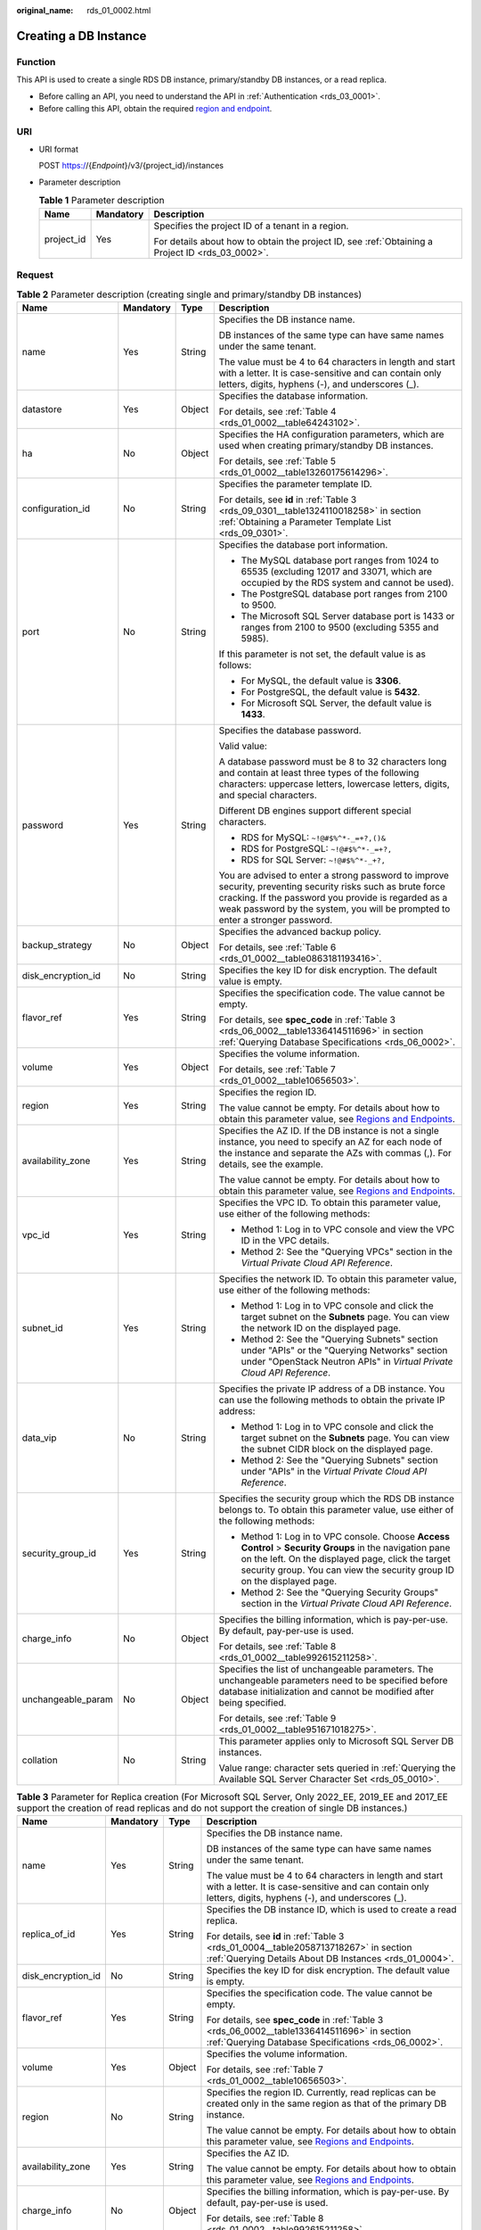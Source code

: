 :original_name: rds_01_0002.html

.. _rds_01_0002:

Creating a DB Instance
======================

Function
--------

This API is used to create a single RDS DB instance, primary/standby DB instances, or a read replica.

-  Before calling an API, you need to understand the API in :ref:`Authentication <rds_03_0001>`.
-  Before calling this API, obtain the required `region and endpoint <https://docs.otc.t-systems.com/en-us/endpoint/index.html>`__.

URI
---

-  URI format

   POST https://{*Endpoint*}/v3/{project_id}/instances

-  Parameter description

   .. table:: **Table 1** Parameter description

      +-----------------------+-----------------------+--------------------------------------------------------------------------------------------------+
      | Name                  | Mandatory             | Description                                                                                      |
      +=======================+=======================+==================================================================================================+
      | project_id            | Yes                   | Specifies the project ID of a tenant in a region.                                                |
      |                       |                       |                                                                                                  |
      |                       |                       | For details about how to obtain the project ID, see :ref:`Obtaining a Project ID <rds_03_0002>`. |
      +-----------------------+-----------------------+--------------------------------------------------------------------------------------------------+

Request
-------

.. _rds_01_0002__table11236435:

.. table:: **Table 2** Parameter description (creating single and primary/standby DB instances)

   +--------------------+-----------------+-----------------+------------------------------------------------------------------------------------------------------------------------------------------------------------------------------------------------------------------------------------------------------+
   | Name               | Mandatory       | Type            | Description                                                                                                                                                                                                                                          |
   +====================+=================+=================+======================================================================================================================================================================================================================================================+
   | name               | Yes             | String          | Specifies the DB instance name.                                                                                                                                                                                                                      |
   |                    |                 |                 |                                                                                                                                                                                                                                                      |
   |                    |                 |                 | DB instances of the same type can have same names under the same tenant.                                                                                                                                                                             |
   |                    |                 |                 |                                                                                                                                                                                                                                                      |
   |                    |                 |                 | The value must be 4 to 64 characters in length and start with a letter. It is case-sensitive and can contain only letters, digits, hyphens (-), and underscores (_).                                                                                 |
   +--------------------+-----------------+-----------------+------------------------------------------------------------------------------------------------------------------------------------------------------------------------------------------------------------------------------------------------------+
   | datastore          | Yes             | Object          | Specifies the database information.                                                                                                                                                                                                                  |
   |                    |                 |                 |                                                                                                                                                                                                                                                      |
   |                    |                 |                 | For details, see :ref:`Table 4 <rds_01_0002__table64243102>`.                                                                                                                                                                                        |
   +--------------------+-----------------+-----------------+------------------------------------------------------------------------------------------------------------------------------------------------------------------------------------------------------------------------------------------------------+
   | ha                 | No              | Object          | Specifies the HA configuration parameters, which are used when creating primary/standby DB instances.                                                                                                                                                |
   |                    |                 |                 |                                                                                                                                                                                                                                                      |
   |                    |                 |                 | For details, see :ref:`Table 5 <rds_01_0002__table13260175614296>`.                                                                                                                                                                                  |
   +--------------------+-----------------+-----------------+------------------------------------------------------------------------------------------------------------------------------------------------------------------------------------------------------------------------------------------------------+
   | configuration_id   | No              | String          | Specifies the parameter template ID.                                                                                                                                                                                                                 |
   |                    |                 |                 |                                                                                                                                                                                                                                                      |
   |                    |                 |                 | For details, see **id** in :ref:`Table 3 <rds_09_0301__table1324110018258>` in section :ref:`Obtaining a Parameter Template List <rds_09_0301>`.                                                                                                     |
   +--------------------+-----------------+-----------------+------------------------------------------------------------------------------------------------------------------------------------------------------------------------------------------------------------------------------------------------------+
   | port               | No              | String          | Specifies the database port information.                                                                                                                                                                                                             |
   |                    |                 |                 |                                                                                                                                                                                                                                                      |
   |                    |                 |                 | -  The MySQL database port ranges from 1024 to 65535 (excluding 12017 and 33071, which are occupied by the RDS system and cannot be used).                                                                                                           |
   |                    |                 |                 | -  The PostgreSQL database port ranges from 2100 to 9500.                                                                                                                                                                                            |
   |                    |                 |                 | -  The Microsoft SQL Server database port is 1433 or ranges from 2100 to 9500 (excluding 5355 and 5985).                                                                                                                                             |
   |                    |                 |                 |                                                                                                                                                                                                                                                      |
   |                    |                 |                 | If this parameter is not set, the default value is as follows:                                                                                                                                                                                       |
   |                    |                 |                 |                                                                                                                                                                                                                                                      |
   |                    |                 |                 | -  For MySQL, the default value is **3306**.                                                                                                                                                                                                         |
   |                    |                 |                 | -  For PostgreSQL, the default value is **5432**.                                                                                                                                                                                                    |
   |                    |                 |                 | -  For Microsoft SQL Server, the default value is **1433**.                                                                                                                                                                                          |
   +--------------------+-----------------+-----------------+------------------------------------------------------------------------------------------------------------------------------------------------------------------------------------------------------------------------------------------------------+
   | password           | Yes             | String          | Specifies the database password.                                                                                                                                                                                                                     |
   |                    |                 |                 |                                                                                                                                                                                                                                                      |
   |                    |                 |                 | Valid value:                                                                                                                                                                                                                                         |
   |                    |                 |                 |                                                                                                                                                                                                                                                      |
   |                    |                 |                 | A database password must be 8 to 32 characters long and contain at least three types of the following characters: uppercase letters, lowercase letters, digits, and special characters.                                                              |
   |                    |                 |                 |                                                                                                                                                                                                                                                      |
   |                    |                 |                 | Different DB engines support different special characters.                                                                                                                                                                                           |
   |                    |                 |                 |                                                                                                                                                                                                                                                      |
   |                    |                 |                 | -  RDS for MySQL: ``~!@#$%^*-_=+?,()&``                                                                                                                                                                                                              |
   |                    |                 |                 | -  RDS for PostgreSQL: ``~!@#$%^*-_=+?,``                                                                                                                                                                                                            |
   |                    |                 |                 | -  RDS for SQL Server: ``~!@#$%^*-_+?,``                                                                                                                                                                                                             |
   |                    |                 |                 |                                                                                                                                                                                                                                                      |
   |                    |                 |                 | You are advised to enter a strong password to improve security, preventing security risks such as brute force cracking. If the password you provide is regarded as a weak password by the system, you will be prompted to enter a stronger password. |
   +--------------------+-----------------+-----------------+------------------------------------------------------------------------------------------------------------------------------------------------------------------------------------------------------------------------------------------------------+
   | backup_strategy    | No              | Object          | Specifies the advanced backup policy.                                                                                                                                                                                                                |
   |                    |                 |                 |                                                                                                                                                                                                                                                      |
   |                    |                 |                 | For details, see :ref:`Table 6 <rds_01_0002__table0863181193416>`.                                                                                                                                                                                   |
   +--------------------+-----------------+-----------------+------------------------------------------------------------------------------------------------------------------------------------------------------------------------------------------------------------------------------------------------------+
   | disk_encryption_id | No              | String          | Specifies the key ID for disk encryption. The default value is empty.                                                                                                                                                                                |
   +--------------------+-----------------+-----------------+------------------------------------------------------------------------------------------------------------------------------------------------------------------------------------------------------------------------------------------------------+
   | flavor_ref         | Yes             | String          | Specifies the specification code. The value cannot be empty.                                                                                                                                                                                         |
   |                    |                 |                 |                                                                                                                                                                                                                                                      |
   |                    |                 |                 | For details, see **spec_code** in :ref:`Table 3 <rds_06_0002__table1336414511696>` in section :ref:`Querying Database Specifications <rds_06_0002>`.                                                                                                 |
   +--------------------+-----------------+-----------------+------------------------------------------------------------------------------------------------------------------------------------------------------------------------------------------------------------------------------------------------------+
   | volume             | Yes             | Object          | Specifies the volume information.                                                                                                                                                                                                                    |
   |                    |                 |                 |                                                                                                                                                                                                                                                      |
   |                    |                 |                 | For details, see :ref:`Table 7 <rds_01_0002__table10656503>`.                                                                                                                                                                                        |
   +--------------------+-----------------+-----------------+------------------------------------------------------------------------------------------------------------------------------------------------------------------------------------------------------------------------------------------------------+
   | region             | Yes             | String          | Specifies the region ID.                                                                                                                                                                                                                             |
   |                    |                 |                 |                                                                                                                                                                                                                                                      |
   |                    |                 |                 | The value cannot be empty. For details about how to obtain this parameter value, see `Regions and Endpoints <https://docs.otc.t-systems.com/en-us/endpoint/index.html>`__.                                                                           |
   +--------------------+-----------------+-----------------+------------------------------------------------------------------------------------------------------------------------------------------------------------------------------------------------------------------------------------------------------+
   | availability_zone  | Yes             | String          | Specifies the AZ ID. If the DB instance is not a single instance, you need to specify an AZ for each node of the instance and separate the AZs with commas (,). For details, see the example.                                                        |
   |                    |                 |                 |                                                                                                                                                                                                                                                      |
   |                    |                 |                 | The value cannot be empty. For details about how to obtain this parameter value, see `Regions and Endpoints <https://docs.otc.t-systems.com/en-us/endpoint/index.html>`__.                                                                           |
   +--------------------+-----------------+-----------------+------------------------------------------------------------------------------------------------------------------------------------------------------------------------------------------------------------------------------------------------------+
   | vpc_id             | Yes             | String          | Specifies the VPC ID. To obtain this parameter value, use either of the following methods:                                                                                                                                                           |
   |                    |                 |                 |                                                                                                                                                                                                                                                      |
   |                    |                 |                 | -  Method 1: Log in to VPC console and view the VPC ID in the VPC details.                                                                                                                                                                           |
   |                    |                 |                 | -  Method 2: See the "Querying VPCs" section in the *Virtual Private Cloud API Reference*.                                                                                                                                                           |
   +--------------------+-----------------+-----------------+------------------------------------------------------------------------------------------------------------------------------------------------------------------------------------------------------------------------------------------------------+
   | subnet_id          | Yes             | String          | Specifies the network ID. To obtain this parameter value, use either of the following methods:                                                                                                                                                       |
   |                    |                 |                 |                                                                                                                                                                                                                                                      |
   |                    |                 |                 | -  Method 1: Log in to VPC console and click the target subnet on the **Subnets** page. You can view the network ID on the displayed page.                                                                                                           |
   |                    |                 |                 | -  Method 2: See the "Querying Subnets" section under "APIs" or the "Querying Networks" section under "OpenStack Neutron APIs" in *Virtual Private Cloud API Reference*.                                                                             |
   +--------------------+-----------------+-----------------+------------------------------------------------------------------------------------------------------------------------------------------------------------------------------------------------------------------------------------------------------+
   | data_vip           | No              | String          | Specifies the private IP address of a DB instance. You can use the following methods to obtain the private IP address:                                                                                                                               |
   |                    |                 |                 |                                                                                                                                                                                                                                                      |
   |                    |                 |                 | -  Method 1: Log in to VPC console and click the target subnet on the **Subnets** page. You can view the subnet CIDR block on the displayed page.                                                                                                    |
   |                    |                 |                 | -  Method 2: See the "Querying Subnets" section under "APIs" in the *Virtual Private Cloud API Reference*.                                                                                                                                           |
   +--------------------+-----------------+-----------------+------------------------------------------------------------------------------------------------------------------------------------------------------------------------------------------------------------------------------------------------------+
   | security_group_id  | Yes             | String          | Specifies the security group which the RDS DB instance belongs to. To obtain this parameter value, use either of the following methods:                                                                                                              |
   |                    |                 |                 |                                                                                                                                                                                                                                                      |
   |                    |                 |                 | -  Method 1: Log in to VPC console. Choose **Access Control** > **Security Groups** in the navigation pane on the left. On the displayed page, click the target security group. You can view the security group ID on the displayed page.            |
   |                    |                 |                 | -  Method 2: See the "Querying Security Groups" section in the *Virtual Private Cloud API Reference*.                                                                                                                                                |
   +--------------------+-----------------+-----------------+------------------------------------------------------------------------------------------------------------------------------------------------------------------------------------------------------------------------------------------------------+
   | charge_info        | No              | Object          | Specifies the billing information, which is pay-per-use. By default, pay-per-use is used.                                                                                                                                                            |
   |                    |                 |                 |                                                                                                                                                                                                                                                      |
   |                    |                 |                 | For details, see :ref:`Table 8 <rds_01_0002__table992615211258>`.                                                                                                                                                                                    |
   +--------------------+-----------------+-----------------+------------------------------------------------------------------------------------------------------------------------------------------------------------------------------------------------------------------------------------------------------+
   | unchangeable_param | No              | Object          | Specifies the list of unchangeable parameters. The unchangeable parameters need to be specified before database initialization and cannot be modified after being specified.                                                                         |
   |                    |                 |                 |                                                                                                                                                                                                                                                      |
   |                    |                 |                 | For details, see :ref:`Table 9 <rds_01_0002__table951671018275>`.                                                                                                                                                                                    |
   +--------------------+-----------------+-----------------+------------------------------------------------------------------------------------------------------------------------------------------------------------------------------------------------------------------------------------------------------+
   | collation          | No              | String          | This parameter applies only to Microsoft SQL Server DB instances.                                                                                                                                                                                    |
   |                    |                 |                 |                                                                                                                                                                                                                                                      |
   |                    |                 |                 | Value range: character sets queried in :ref:`Querying the Available SQL Server Character Set <rds_05_0010>`.                                                                                                                                         |
   +--------------------+-----------------+-----------------+------------------------------------------------------------------------------------------------------------------------------------------------------------------------------------------------------------------------------------------------------+

.. table:: **Table 3** Parameter for Replica creation (For Microsoft SQL Server, Only 2022_EE, 2019_EE and 2017_EE support the creation of read replicas and do not support the creation of single DB instances.)

   +--------------------+-----------------+-----------------+----------------------------------------------------------------------------------------------------------------------------------------------------------------------------+
   | Name               | Mandatory       | Type            | Description                                                                                                                                                                |
   +====================+=================+=================+============================================================================================================================================================================+
   | name               | Yes             | String          | Specifies the DB instance name.                                                                                                                                            |
   |                    |                 |                 |                                                                                                                                                                            |
   |                    |                 |                 | DB instances of the same type can have same names under the same tenant.                                                                                                   |
   |                    |                 |                 |                                                                                                                                                                            |
   |                    |                 |                 | The value must be 4 to 64 characters in length and start with a letter. It is case-sensitive and can contain only letters, digits, hyphens (-), and underscores (_).       |
   +--------------------+-----------------+-----------------+----------------------------------------------------------------------------------------------------------------------------------------------------------------------------+
   | replica_of_id      | Yes             | String          | Specifies the DB instance ID, which is used to create a read replica.                                                                                                      |
   |                    |                 |                 |                                                                                                                                                                            |
   |                    |                 |                 | For details, see **id** in :ref:`Table 3 <rds_01_0004__table2058713718267>` in section :ref:`Querying Details About DB Instances <rds_01_0004>`.                           |
   +--------------------+-----------------+-----------------+----------------------------------------------------------------------------------------------------------------------------------------------------------------------------+
   | disk_encryption_id | No              | String          | Specifies the key ID for disk encryption. The default value is empty.                                                                                                      |
   +--------------------+-----------------+-----------------+----------------------------------------------------------------------------------------------------------------------------------------------------------------------------+
   | flavor_ref         | Yes             | String          | Specifies the specification code. The value cannot be empty.                                                                                                               |
   |                    |                 |                 |                                                                                                                                                                            |
   |                    |                 |                 | For details, see **spec_code** in :ref:`Table 3 <rds_06_0002__table1336414511696>` in section :ref:`Querying Database Specifications <rds_06_0002>`.                       |
   +--------------------+-----------------+-----------------+----------------------------------------------------------------------------------------------------------------------------------------------------------------------------+
   | volume             | Yes             | Object          | Specifies the volume information.                                                                                                                                          |
   |                    |                 |                 |                                                                                                                                                                            |
   |                    |                 |                 | For details, see :ref:`Table 7 <rds_01_0002__table10656503>`.                                                                                                              |
   +--------------------+-----------------+-----------------+----------------------------------------------------------------------------------------------------------------------------------------------------------------------------+
   | region             | No              | String          | Specifies the region ID. Currently, read replicas can be created only in the same region as that of the primary DB instance.                                               |
   |                    |                 |                 |                                                                                                                                                                            |
   |                    |                 |                 | The value cannot be empty. For details about how to obtain this parameter value, see `Regions and Endpoints <https://docs.otc.t-systems.com/en-us/endpoint/index.html>`__. |
   +--------------------+-----------------+-----------------+----------------------------------------------------------------------------------------------------------------------------------------------------------------------------+
   | availability_zone  | Yes             | String          | Specifies the AZ ID.                                                                                                                                                       |
   |                    |                 |                 |                                                                                                                                                                            |
   |                    |                 |                 | The value cannot be empty. For details about how to obtain this parameter value, see `Regions and Endpoints <https://docs.otc.t-systems.com/en-us/endpoint/index.html>`__. |
   +--------------------+-----------------+-----------------+----------------------------------------------------------------------------------------------------------------------------------------------------------------------------+
   | charge_info        | No              | Object          | Specifies the billing information, which is pay-per-use. By default, pay-per-use is used.                                                                                  |
   |                    |                 |                 |                                                                                                                                                                            |
   |                    |                 |                 | For details, see :ref:`Table 8 <rds_01_0002__table992615211258>`.                                                                                                          |
   +--------------------+-----------------+-----------------+----------------------------------------------------------------------------------------------------------------------------------------------------------------------------+

.. _rds_01_0002__table64243102:

.. table:: **Table 4** datastore field data structure description

   +-----------------+-----------------+-----------------+---------------------------------------------------------------------------------------------------------------------------------+
   | Name            | Mandatory       | Type            | Description                                                                                                                     |
   +=================+=================+=================+=================================================================================================================================+
   | type            | Yes             | String          | Specifies the DB engine. Value:                                                                                                 |
   |                 |                 |                 |                                                                                                                                 |
   |                 |                 |                 | -  MySQL                                                                                                                        |
   |                 |                 |                 | -  PostgreSQL                                                                                                                   |
   |                 |                 |                 | -  SQLServer                                                                                                                    |
   +-----------------+-----------------+-----------------+---------------------------------------------------------------------------------------------------------------------------------+
   | version         | Yes             | String          | Specifies the database version.                                                                                                 |
   |                 |                 |                 |                                                                                                                                 |
   |                 |                 |                 | -  MySQL databases support 5.6, 5.7, and 8.0. Example value: 5.7                                                                |
   |                 |                 |                 | -  PostgreSQL databases support 9.5, 9.6, 10, 11, 12, 13, and 14. Example value: 9.6                                            |
   |                 |                 |                 | -  Microsoft SQL Server databases only support 2017_SE, 2017_EE, 2019_SE, 2019_EE, 2022_SE and 2022_EE. Example value: 2017_SE  |
   |                 |                 |                 |                                                                                                                                 |
   |                 |                 |                 | For details about supported database versions, see section :ref:`Querying Version Information About a DB Engine <rds_06_0001>`. |
   +-----------------+-----------------+-----------------+---------------------------------------------------------------------------------------------------------------------------------+

.. _rds_01_0002__table13260175614296:

.. table:: **Table 5** ha field data structure description

   +------------------+-----------------+-----------------+-------------------------------------------------------------------------------------------------+
   | Name             | Mandatory       | Type            | Description                                                                                     |
   +==================+=================+=================+=================================================================================================+
   | mode             | Yes             | String          | Specifies the primary/standby or cluster instance type. The value is **Ha** (case-insensitive). |
   +------------------+-----------------+-----------------+-------------------------------------------------------------------------------------------------+
   | replication_mode | Yes             | String          | Specifies the replication mode for the standby DB instance.                                     |
   |                  |                 |                 |                                                                                                 |
   |                  |                 |                 | Value:                                                                                          |
   |                  |                 |                 |                                                                                                 |
   |                  |                 |                 | -  For MySQL, the value is **async** or **semisync**.                                           |
   |                  |                 |                 | -  For PostgreSQL, the value is **async** or **sync**.                                          |
   |                  |                 |                 | -  For Microsoft SQL Server, the value is **sync**.                                             |
   |                  |                 |                 |                                                                                                 |
   |                  |                 |                 | .. note::                                                                                       |
   |                  |                 |                 |                                                                                                 |
   |                  |                 |                 |    -  **async** indicates the asynchronous replication mode.                                    |
   |                  |                 |                 |    -  **semisync** indicates the semi-synchronous replication mode.                             |
   |                  |                 |                 |    -  **sync** indicates the synchronous replication mode.                                      |
   +------------------+-----------------+-----------------+-------------------------------------------------------------------------------------------------+

.. _rds_01_0002__table0863181193416:

.. table:: **Table 6** backupStrategy field data structure description

   +-----------------+-----------------+-----------------+-------------------------------------------------------------------------------------------------------------------------------------------------------------------------------------------------------------------------------------------------+
   | Name            | Mandatory       | Type            | Description                                                                                                                                                                                                                                     |
   +=================+=================+=================+=================================================================================================================================================================================================================================================+
   | start_time      | Yes             | String          | Specifies the backup time window. Automated backups will be triggered during the backup time window.                                                                                                                                            |
   |                 |                 |                 |                                                                                                                                                                                                                                                 |
   |                 |                 |                 | The value cannot be empty. It must be a valid value in the "hh:mm-HH:MM" format. The current time is in the UTC format.                                                                                                                         |
   |                 |                 |                 |                                                                                                                                                                                                                                                 |
   |                 |                 |                 | -  The **HH** value must be 1 greater than the **hh** value.                                                                                                                                                                                    |
   |                 |                 |                 | -  The values of **mm** and **MM** must be the same and must be set to any of the following: **00**, **15**, **30**, or **45**.                                                                                                                 |
   |                 |                 |                 |                                                                                                                                                                                                                                                 |
   |                 |                 |                 | Example value:                                                                                                                                                                                                                                  |
   |                 |                 |                 |                                                                                                                                                                                                                                                 |
   |                 |                 |                 | -  08:15-09:15                                                                                                                                                                                                                                  |
   |                 |                 |                 | -  23:00-00:00                                                                                                                                                                                                                                  |
   +-----------------+-----------------+-----------------+-------------------------------------------------------------------------------------------------------------------------------------------------------------------------------------------------------------------------------------------------+
   | keep_days       | No              | Integer         | Specifies the retention days for specific backup files.                                                                                                                                                                                         |
   |                 |                 |                 |                                                                                                                                                                                                                                                 |
   |                 |                 |                 | The value range is from 0 to 732. If this parameter is not specified or set to **0**, the automated backup policy is disabled. To extend the retention period, contact customer service. Automated backups can be retained for up to 2562 days. |
   |                 |                 |                 |                                                                                                                                                                                                                                                 |
   |                 |                 |                 | .. important::                                                                                                                                                                                                                                  |
   |                 |                 |                 |                                                                                                                                                                                                                                                 |
   |                 |                 |                 |    NOTICE:                                                                                                                                                                                                                                      |
   |                 |                 |                 |    Primary/standby DB instances and Cluster DB instances of Microsoft SQL Server do not support disabling the automated backup policy.                                                                                                          |
   +-----------------+-----------------+-----------------+-------------------------------------------------------------------------------------------------------------------------------------------------------------------------------------------------------------------------------------------------+

.. _rds_01_0002__table10656503:

.. table:: **Table 7** volume field data structure description

   +-----------------+-----------------+-----------------+-----------------------------------------------------------------------------------------------------------------------------+
   | Name            | Mandatory       | Type            | Description                                                                                                                 |
   +=================+=================+=================+=============================================================================================================================+
   | type            | Yes             | String          | Specifies the volume type.                                                                                                  |
   |                 |                 |                 |                                                                                                                             |
   |                 |                 |                 | Its value can be any of the following and is case-sensitive:                                                                |
   |                 |                 |                 |                                                                                                                             |
   |                 |                 |                 | -  **COMMON**: SATA storage.                                                                                                |
   |                 |                 |                 | -  **ULTRAHIGH**: ultra-high I/O storage.                                                                                   |
   +-----------------+-----------------+-----------------+-----------------------------------------------------------------------------------------------------------------------------+
   | size            | Yes             | Integer         | Specifies the volume size.                                                                                                  |
   |                 |                 |                 |                                                                                                                             |
   |                 |                 |                 | Its value must be a multiple of 10 and the value range is from 40 GB to 4000 GB.                                            |
   |                 |                 |                 |                                                                                                                             |
   |                 |                 |                 | .. note::                                                                                                                   |
   |                 |                 |                 |                                                                                                                             |
   |                 |                 |                 |    For read replicas, this parameter is invalid. The volume size is the same as that of the primary DB instance by default. |
   +-----------------+-----------------+-----------------+-----------------------------------------------------------------------------------------------------------------------------+

.. _rds_01_0002__table992615211258:

.. table:: **Table 8** chargeInfo field data structure description

   +-----------------+-----------------+-----------------+----------------------------------------------------------------+
   | Name            | Mandatory       | Type            | Description                                                    |
   +=================+=================+=================+================================================================+
   | charge_mode     | Yes             | String          | Specifies the billing mode.                                    |
   |                 |                 |                 |                                                                |
   |                 |                 |                 | The value **postPaid** indicates the pay-per-use billing mode. |
   +-----------------+-----------------+-----------------+----------------------------------------------------------------+

.. _rds_01_0002__table951671018275:

.. table:: **Table 9** unchangeable_param field data structure description

   +------------------------+-----------------+-----------------+----------------------------------------------------------------------------------------------------------------------------------------------------------------------------------------------------------+
   | Parameter              | Mandatory       | Type            | Description                                                                                                                                                                                              |
   +========================+=================+=================+==========================================================================================================================================================================================================+
   | lower_case_table_names | No              | String          | Whether table names are case sensitive. The default value is **1**.                                                                                                                                      |
   |                        |                 |                 |                                                                                                                                                                                                          |
   |                        |                 |                 | Value range:                                                                                                                                                                                             |
   |                        |                 |                 |                                                                                                                                                                                                          |
   |                        |                 |                 | -  **0**: Table names are fixed and case sensitive.                                                                                                                                                      |
   |                        |                 |                 | -  **1**: Table names are stored in lowercase and are case insensitive.                                                                                                                                  |
   |                        |                 |                 |                                                                                                                                                                                                          |
   |                        |                 |                 | .. note::                                                                                                                                                                                                |
   |                        |                 |                 |                                                                                                                                                                                                          |
   |                        |                 |                 |    When data is restored to an existing DB instance, the case sensitivity setting of the existing DB instance must be the same as that of the original DB instance. Otherwise, the restoration may fail. |
   +------------------------+-----------------+-----------------+----------------------------------------------------------------------------------------------------------------------------------------------------------------------------------------------------------+

-  Example

   POST https://rds.eu-de.otc.t-systems.com/v3/0483b6b16e954cb88930a360d2c4e663/instances

-  Request example

   Creating a single DB instance:

   .. code-block:: text

      {
          "name": "rds-instance-rep2",
          "datastore": {
              "type": "MySQL",
              "version": "8.0"
          },
          "flavor_ref": "rds.mysql.s1.large",
          "volume": {
              "type": "ULTRAHIGH",
              "size": 100
          },
          "disk_encryption_id": "2gfdsh-844a-4023-a776-fc5c5fb71fb4",
          "region": "eu-de",
          "availability_zone": "eu-de-01",
          "vpc_id": "490a4a08-ef4b-44c5-94be-3051ef9e4fce",
          "subnet_id": "0e2eda62-1d42-4d64-a9d1-4e9aa9cd994f",
          "security_group_id": "2a1f7fc8-3307-42a7-aa6f-42c8b9b8f8c5",
          "port": 8635,
          "backup_strategy": {
              "start_time": "08:15-09:15",
              "keep_days": 12
          },
          "charge_info": {
              "charge_mode": "postPaid"
          },
          "password": "Test@12345678",
          "configuration_id": "452408-ef4b-44c5-94be-305145fg",
          "unchangeable_param": {
              "lower_case_table_names": "1"
          }
      }

   Creating primary/standby DB instances:

   .. code-block:: text

      {
          "name": "rds-instance-rep2",
          "datastore": {
              "type": "MySQL",
              "version": "8.0"
          },
          "ha": {
              "mode": "ha",
              "replication_mode": "semisync"
          },
          "flavor_ref": "rds.mysql.s1.large.ha",
          "volume": {
              "type": "ULTRAHIGH",
              "size": 100
          },
          "disk_encryption_id": "2gfdsh-844a-4023-a776-fc5c5fb71fb4",
          "region": "eu-de",
          "availability_zone": "eu-de-01,eu-de-02",
          "vpc_id": "490a4a08-ef4b-44c5-94be-3051ef9e4fce",
          "subnet_id": "0e2eda62-1d42-4d64-a9d1-4e9aa9cd994f",
          "security_group_id": "2a1f7fc8-3307-42a7-aa6f-42c8b9b8f8c5",
          "port": 8635,
          "backup_strategy": {
              "start_time": "08:15-09:15",
              "keep_days": 12
          },
          "charge_info": {
              "charge_mode": "postPaid"
          },
          "password": "Test@12345678",
          "configuration_id": "452408-ef4b-44c5-94be-305145fg"
      }

   Creating a read replica:

   .. code-block:: text

      {
          "name": "rds-instance-rep2",
          "replica_of_id": "afdsad-fds-fdsagin01",
          "flavor_ref": "rds.mysql.s1.large.rr",
          "volume": {
              "type": "ULTRAHIGH",
              "size": 100
          },
          "disk_encryption_id": "2gfdsh-844a-4023-a776-fc5c5fb71fb4",
          "region": "eu-de",
          "availability_zone": "eu-de-01"
      }

Response
--------

-  Normal response

   .. table:: **Table 10** Parameter description

      +-----------------------+-----------------------+--------------------------------------------------------------------+
      | Name                  | Type                  | Description                                                        |
      +=======================+=======================+====================================================================+
      | instance              | Object                | Indicates the DB instance information.                             |
      |                       |                       |                                                                    |
      |                       |                       | For details, see :ref:`Table 11 <rds_01_0002__table175305610274>`. |
      +-----------------------+-----------------------+--------------------------------------------------------------------+
      | job_id                | String                | Indicates the ID of the DB instance creation task.                 |
      +-----------------------+-----------------------+--------------------------------------------------------------------+

   .. _rds_01_0002__table175305610274:

   .. table:: **Table 11** instance field data structure description

      +-----------------------+-----------------------+-------------------------------------------------------------------------------------------------------------------------------------------------------------------------------------------------------------------------------------------+
      | Name                  | Type                  | Description                                                                                                                                                                                                                               |
      +=======================+=======================+===========================================================================================================================================================================================================================================+
      | id                    | String                | Indicates the DB instance ID.                                                                                                                                                                                                             |
      |                       |                       |                                                                                                                                                                                                                                           |
      |                       |                       | .. note::                                                                                                                                                                                                                                 |
      |                       |                       |                                                                                                                                                                                                                                           |
      |                       |                       |    The v3 DB instance ID is incompatible with the v1 DB instance ID.                                                                                                                                                                      |
      +-----------------------+-----------------------+-------------------------------------------------------------------------------------------------------------------------------------------------------------------------------------------------------------------------------------------+
      | name                  | String                | Indicates the DB instance name. Indicates the DB instance name. DB instances of the same type can have same names under the same tenant.                                                                                                  |
      |                       |                       |                                                                                                                                                                                                                                           |
      |                       |                       | The value must be 4 to 64 characters in length and start with a letter. It is case-insensitive and can contain only letters, digits, hyphens (-), and underscores (_).                                                                    |
      +-----------------------+-----------------------+-------------------------------------------------------------------------------------------------------------------------------------------------------------------------------------------------------------------------------------------+
      | status                | String                | Indicates the DB instance status. For example, **BUILD** indicates that the DB instance is being created.                                                                                                                                 |
      +-----------------------+-----------------------+-------------------------------------------------------------------------------------------------------------------------------------------------------------------------------------------------------------------------------------------+
      | datastore             | Object                | Indicates the database information.                                                                                                                                                                                                       |
      |                       |                       |                                                                                                                                                                                                                                           |
      |                       |                       | For details, see :ref:`Table 12 <rds_01_0002__table766045720277>`.                                                                                                                                                                        |
      +-----------------------+-----------------------+-------------------------------------------------------------------------------------------------------------------------------------------------------------------------------------------------------------------------------------------+
      | ha                    | Object                | Indicates the HA configuration parameters. This parameter is returned only when primary/standby DB instances are created.                                                                                                                 |
      |                       |                       |                                                                                                                                                                                                                                           |
      |                       |                       | For details, see :ref:`Table 13 <rds_01_0002__table15899105722713>`.                                                                                                                                                                      |
      +-----------------------+-----------------------+-------------------------------------------------------------------------------------------------------------------------------------------------------------------------------------------------------------------------------------------+
      | configuration_id      | String                | Indicates the parameter template ID. This parameter is returned only when a custom parameter template is used during DB instance creation.                                                                                                |
      +-----------------------+-----------------------+-------------------------------------------------------------------------------------------------------------------------------------------------------------------------------------------------------------------------------------------+
      | port                  | String                | Indicates the database port, which is the same as the request parameter.                                                                                                                                                                  |
      +-----------------------+-----------------------+-------------------------------------------------------------------------------------------------------------------------------------------------------------------------------------------------------------------------------------------+
      | backup_strategy       | Object                | Indicates the automated backup policy.                                                                                                                                                                                                    |
      |                       |                       |                                                                                                                                                                                                                                           |
      |                       |                       | For details, see :ref:`Table 14 <rds_01_0002__table81249589270>`.                                                                                                                                                                         |
      +-----------------------+-----------------------+-------------------------------------------------------------------------------------------------------------------------------------------------------------------------------------------------------------------------------------------+
      | disk_encryption_id    | String                | Indicates the key ID for disk encryption. By default, this parameter is empty and is returned only when it is specified during the DB instance creation.                                                                                  |
      +-----------------------+-----------------------+-------------------------------------------------------------------------------------------------------------------------------------------------------------------------------------------------------------------------------------------+
      | flavor_ref            | String                | Indicates the specification code. The value cannot be empty.                                                                                                                                                                              |
      |                       |                       |                                                                                                                                                                                                                                           |
      |                       |                       | For details, see **spec_code** in :ref:`Table 3 <rds_06_0002__table1336414511696>` in section :ref:`Querying Database Specifications <rds_06_0002>`.                                                                                      |
      +-----------------------+-----------------------+-------------------------------------------------------------------------------------------------------------------------------------------------------------------------------------------------------------------------------------------+
      | volume                | Object                | Indicates the volume information.                                                                                                                                                                                                         |
      |                       |                       |                                                                                                                                                                                                                                           |
      |                       |                       | For details, see :ref:`Table 15 <rds_01_0002__table5324165817272>`.                                                                                                                                                                       |
      +-----------------------+-----------------------+-------------------------------------------------------------------------------------------------------------------------------------------------------------------------------------------------------------------------------------------+
      | region                | String                | Indicates the region ID.                                                                                                                                                                                                                  |
      +-----------------------+-----------------------+-------------------------------------------------------------------------------------------------------------------------------------------------------------------------------------------------------------------------------------------+
      | availability_zone     | String                | Indicates the AZ ID.                                                                                                                                                                                                                      |
      +-----------------------+-----------------------+-------------------------------------------------------------------------------------------------------------------------------------------------------------------------------------------------------------------------------------------+
      | vpc_id                | String                | Indicates the VPC ID. To obtain this parameter value, use either of the following methods:                                                                                                                                                |
      |                       |                       |                                                                                                                                                                                                                                           |
      |                       |                       | -  Method 1: Log in to VPC console and view the VPC ID in the VPC details.                                                                                                                                                                |
      |                       |                       | -  Method 2: See the "Querying VPCs" section in the *Virtual Private Cloud API Reference*.                                                                                                                                                |
      +-----------------------+-----------------------+-------------------------------------------------------------------------------------------------------------------------------------------------------------------------------------------------------------------------------------------+
      | subnet_id             | String                | Indicates the network ID. To obtain this parameter value, use either of the following methods:                                                                                                                                            |
      |                       |                       |                                                                                                                                                                                                                                           |
      |                       |                       | -  Method 1: Log in to VPC console and click the target subnet on the **Subnets** page. You can view the network ID on the displayed page.                                                                                                |
      |                       |                       | -  Method 2: See the "Querying Subnets" section under "APIs" or the "Querying Networks" section under "OpenStack Neutron APIs" in *Virtual Private Cloud API Reference*.                                                                  |
      +-----------------------+-----------------------+-------------------------------------------------------------------------------------------------------------------------------------------------------------------------------------------------------------------------------------------+
      | security_group_id     | String                | Indicates the security group which the RDS DB instance belongs to. To obtain this parameter value, use either of the following methods:                                                                                                   |
      |                       |                       |                                                                                                                                                                                                                                           |
      |                       |                       | -  Method 1: Log in to VPC console. Choose **Access Control** > **Security Groups** in the navigation pane on the left. On the displayed page, click the target security group. You can view the security group ID on the displayed page. |
      |                       |                       | -  Method 2: See the "Querying Security Groups" section in the *Virtual Private Cloud API Reference*.                                                                                                                                     |
      +-----------------------+-----------------------+-------------------------------------------------------------------------------------------------------------------------------------------------------------------------------------------------------------------------------------------+
      | charge_info           | Object                | Indicates the billing information, which is pay-per-use.                                                                                                                                                                                  |
      |                       |                       |                                                                                                                                                                                                                                           |
      |                       |                       | For details, see :ref:`Table 16 <rds_01_0002__table207147873611>`.                                                                                                                                                                        |
      +-----------------------+-----------------------+-------------------------------------------------------------------------------------------------------------------------------------------------------------------------------------------------------------------------------------------+
      | collation             | String                | Indicates the collation set for Microsoft SQL Server.                                                                                                                                                                                     |
      +-----------------------+-----------------------+-------------------------------------------------------------------------------------------------------------------------------------------------------------------------------------------------------------------------------------------+

   .. _rds_01_0002__table766045720277:

   .. table:: **Table 12** datastore field data structure description

      +-----------------------+-----------------------+----------------------------------------------------------------------------------------------------------------------+
      | Name                  | Type                  | Description                                                                                                          |
      +=======================+=======================+======================================================================================================================+
      | type                  | String                | Indicates the DB engine. Value:                                                                                      |
      |                       |                       |                                                                                                                      |
      |                       |                       | -  MySQL                                                                                                             |
      |                       |                       | -  PostgreSQL                                                                                                        |
      |                       |                       | -  SQLServer                                                                                                         |
      +-----------------------+-----------------------+----------------------------------------------------------------------------------------------------------------------+
      | version               | String                | Indicates the database version.                                                                                      |
      |                       |                       |                                                                                                                      |
      |                       |                       | For details about supported database versions, see section :ref:`Database Version Queries <en-us_topic_0032347782>`. |
      +-----------------------+-----------------------+----------------------------------------------------------------------------------------------------------------------+

   .. _rds_01_0002__table15899105722713:

   .. table:: **Table 13** ha field data structure description

      +-----------------------+-----------------------+------------------------------------------------------------------------------------------------------------------+
      | Name                  | Type                  | Description                                                                                                      |
      +=======================+=======================+==================================================================================================================+
      | mode                  | String                | Indicates the DB instance type. The value is **Ha** (primary/standby DB instances).                              |
      +-----------------------+-----------------------+------------------------------------------------------------------------------------------------------------------+
      | replication_mode      | String                | Indicates the replication mode for the standby DB instance. This parameter is valid when the **mode** is **Ha**. |
      |                       |                       |                                                                                                                  |
      |                       |                       | Value:                                                                                                           |
      |                       |                       |                                                                                                                  |
      |                       |                       | -  For MySQL, the value is **async** or **semisync**.                                                            |
      |                       |                       | -  For PostgreSQL, the value is **async** or **sync**.                                                           |
      |                       |                       | -  For Microsoft SQL Server, the value is **sync**.                                                              |
      |                       |                       |                                                                                                                  |
      |                       |                       | .. note::                                                                                                        |
      |                       |                       |                                                                                                                  |
      |                       |                       |    -  **async** indicates the asynchronous replication mode.                                                     |
      |                       |                       |    -  **semisync** indicates the semi-synchronous replication mode.                                              |
      |                       |                       |    -  **sync** indicates the synchronous replication mode.                                                       |
      +-----------------------+-----------------------+------------------------------------------------------------------------------------------------------------------+

   .. _rds_01_0002__table81249589270:

   .. table:: **Table 14** backupStrategy field data structure description

      +-----------------------+-----------------------+-------------------------------------------------------------------------------------------------------------------------------------------------------------------------------------------------------------------------------------------------+
      | Name                  | Type                  | Description                                                                                                                                                                                                                                     |
      +=======================+=======================+=================================================================================================================================================================================================================================================+
      | start_time            | String                | Specifies the backup time window. Automated backups will be triggered during the backup time window.                                                                                                                                            |
      |                       |                       |                                                                                                                                                                                                                                                 |
      |                       |                       | The value cannot be empty. It must be a valid value in the "hh:mm-HH:MM" format. The current time is in the UTC format.                                                                                                                         |
      |                       |                       |                                                                                                                                                                                                                                                 |
      |                       |                       | -  The **HH** value must be 1 greater than the **hh** value.                                                                                                                                                                                    |
      |                       |                       | -  The values of **mm** and **MM** must be the same and must be set to any of the following: **00**, **15**, **30**, or **45**.                                                                                                                 |
      |                       |                       |                                                                                                                                                                                                                                                 |
      |                       |                       | Example value:                                                                                                                                                                                                                                  |
      |                       |                       |                                                                                                                                                                                                                                                 |
      |                       |                       | -  08:15-09:15                                                                                                                                                                                                                                  |
      |                       |                       | -  23:00-00:00                                                                                                                                                                                                                                  |
      |                       |                       |                                                                                                                                                                                                                                                 |
      |                       |                       | If **backup_strategy** in the request body is empty, **02:00-03:00** is returned for **start_time** by default.                                                                                                                                 |
      +-----------------------+-----------------------+-------------------------------------------------------------------------------------------------------------------------------------------------------------------------------------------------------------------------------------------------+
      | keep_days             | Integer               | Indicates the retention days for specific backup files.                                                                                                                                                                                         |
      |                       |                       |                                                                                                                                                                                                                                                 |
      |                       |                       | The value range is from 0 to 732. If this parameter is not specified or set to **0**, the automated backup policy is disabled. To extend the retention period, contact customer service. Automated backups can be retained for up to 2562 days. |
      |                       |                       |                                                                                                                                                                                                                                                 |
      |                       |                       | If **backup_strategy** in the request body is empty, **7** is returned for **keep_days** by default.                                                                                                                                            |
      +-----------------------+-----------------------+-------------------------------------------------------------------------------------------------------------------------------------------------------------------------------------------------------------------------------------------------+

   .. _rds_01_0002__table5324165817272:

   .. table:: **Table 15** volume field data structure description

      +-----------------------+-----------------------+-------------------------------------------------------------------------------+
      | Name                  | Type                  | Description                                                                   |
      +=======================+=======================+===============================================================================+
      | type                  | String                | Indicates the volume type.                                                    |
      |                       |                       |                                                                               |
      |                       |                       | Its value can be any of the following and is case-sensitive:                  |
      |                       |                       |                                                                               |
      |                       |                       | -  **COMMON**: SATA storage.                                                  |
      |                       |                       | -  **ULTRAHIGH**: ultra-high I/O storage.                                     |
      +-----------------------+-----------------------+-------------------------------------------------------------------------------+
      | size                  | Integer               | Indicates the volume size.                                                    |
      |                       |                       |                                                                               |
      |                       |                       | Its value range is from 40 GB to 4000 GB. The value must be a multiple of 10. |
      +-----------------------+-----------------------+-------------------------------------------------------------------------------+

   .. _rds_01_0002__table207147873611:

   .. table:: **Table 16** chargeInfo field data structure description

      +-------------+--------+----------------------------------------------------------+
      | Name        | Type   | Description                                              |
      +=============+========+==========================================================+
      | charge_mode | String | Indicates the billing information, which is pay-per-use. |
      +-------------+--------+----------------------------------------------------------+

-  Example normal response

   Creating a single DB instance:

   .. code-block:: text

      {
          "instance": {
              "id": "dsfae23fsfdsae3435in01",
              "name": "trove-instance-rep2",
                      "status": "BUILD",
              "datastore": {
                  "type": "MySQL",
                  "version": "8.0"
              },
              "flavor_ref": "rds.mysql.s1.large",
              "volume": {
                  "type": "ULTRAHIGH",
                  "size": 100
              },
              "disk_encryption_id": "2gfdsh-844a-4023-a776-fc5c5fb71fb4",
              "region": "eu-de",
              "availability_zone": "eu-de-01",
              "vpc_id": "490a4a08-ef4b-44c5-94be-3051ef9e4fce",
              "subnet_id": "0e2eda62-1d42-4d64-a9d1-4e9aa9cd994f",
              "security_group_id": "2a1f7fc8-3307-42a7-aa6f-42c8b9b8f8c5",
              "port": "8635",
              "backup_strategy": {
                  "start_time": "08:15-09:15",
                  "keep_days": 3
              },
              "configuration_id": "452408-44c5-94be-305145fg",
              "charge_info": {
                  "charge_mode": "postPaid"
              }
          },
          "job_id": "dff1d289-4d03-4942-8b9f-463ea07c000d"
      }

   Creating primary/standby DB instances:

   .. code-block:: text

      {
        "instance":{
                 "id": "dsfae23fsfdsae3435in01",
                 "name": "trove-instance-rep2",
                 "status": "BUILD",
                 "datastore": {
                   "type": "MySQL",
                   "version": "8.0"
                  },
                 "ha": {
                   "mode": "ha",
                   "replication_mode": "semisync"
                 },
                 "flavor_ref": "rds.mysql.s1.large.ha",
                 "volume": {
                     "type": "ULTRAHIGH",
                     "size": 100
                   },
                 "disk_encryption_id":  "2gfdsh-844a-4023-a776-fc5c5fb71fb4",
                 "region": "eu-de",
                 "availability_zone": "eu-de-01,en-de-02",
                 "vpc_id": "490a4a08-ef4b-44c5-94be-3051ef9e4fce",
                 "subnet_id": "0e2eda62-1d42-4d64-a9d1-4e9aa9cd994f",
                 "security_group_id": "2a1f7fc8-3307-42a7-aa6f-42c8b9b8f8c5",
                 "port": "8635",
                 "backup_strategy": {
                   "start_time": "08:15-09:15",
                   "keep_days": 3
                  },
                 "configuration_id": "452408-44c5-94be-305145fg",
                 "charge_info": {
                         "charge_mode": "postPaid"
                                     },
               },
        "job_id": "dff1d289-4d03-4942-8b9f-463ea07c000d"
      }

   Creating a read replica:

   .. code-block:: text

      {
        "instance":{
                  "id": "dsfae23fsfdsae3435in01",
                  "name": "trove-instance-rep2",
                  "status": "BUILD",
                  "datastore": {
                      "type": "PostgreSQL",
                      "version": 13
                   },
                  "flavor_ref": "rds.mysql.s1.large.rr",
                   "volume": {
                     "type": "ULTRAHIGH",
                     "size": 100
                   },
                 "disk_encryption_id":  "2gfdsh-844a-4023-a776-fc5c5fb71fb4",
                 "region": "eu-de",
                 "availability_zone": "eu-de-01",
                 "vpc_id": "490a4a08-ef4b-44c5-94be-3051ef9e4fce",
                 "subnet_id": "0e2eda62-1d42-4d64-a9d1-4e9aa9cd994f",
                 "security_group_id": "2a1f7fc8-3307-42a7-aa6f-42c8b9b8f8c5",
                 "port": "8635",
                 "configuration_id": "452408-44c5-94be-305145fg",
                 "charge_info": {
                     "charge_mode": "postPaid"
                 }
               },
       "job_id": "dff1d289-4d03-4942-8b9f-463ea07c000d"

      }

-  Abnormal Response

   For details, see :ref:`Abnormal Request Results <en-us_topic_0032488197>`.

Status Code
-----------

-  Normal

   202

-  Abnormal

   For details, see :ref:`Status Codes <en-us_topic_0032488240>`.

Error Code
----------

For details, see :ref:`Error Codes <en-us_topic_0032488241>`.
